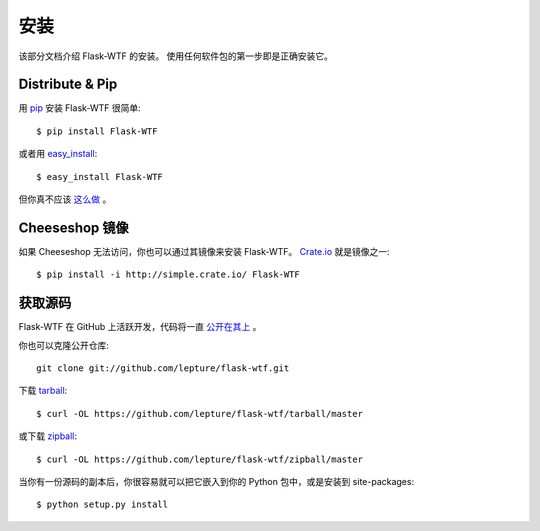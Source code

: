 安装
============

该部分文档介绍 Flask-WTF 的安装。
使用任何软件包的第一步即是正确安装它。


Distribute & Pip
----------------

用 `pip <http://www.pip-installer.org/>`_ 安装 Flask-WTF 很简单::

    $ pip install Flask-WTF

或者用 `easy_install <http://pypi.python.org/pypi/setuptools>`_::

    $ easy_install Flask-WTF

但你真不应该
`这么做 <http://www.pip-installer.org/en/latest/other-tools.html#pip-compared-to-easy-install>`_ 。

Cheeseshop 镜像
-----------------

如果 Cheeseshop 无法访问，你也可以通过其镜像来安装 Flask-WTF。
`Crate.io <http://crate.io>`_ 就是镜像之一::

    $ pip install -i http://simple.crate.io/ Flask-WTF

获取源码
------------

Flask-WTF 在 GitHub 上活跃开发，代码将一直
`公开在其上 <https://github.com/lepture/flask-wtf>`_ 。

你也可以克隆公开仓库::

    git clone git://github.com/lepture/flask-wtf.git

下载 `tarball <https://github.com/lepture/flask-wtf/tarball/master>`_::

    $ curl -OL https://github.com/lepture/flask-wtf/tarball/master

或下载 `zipball <https://github.com/lepture/flask-wtf/zipball/master>`_::

    $ curl -OL https://github.com/lepture/flask-wtf/zipball/master


当你有一份源码的副本后，你很容易就可以把它嵌入到你的 Python 包中，或是安装到
site-packages::

    $ python setup.py install
